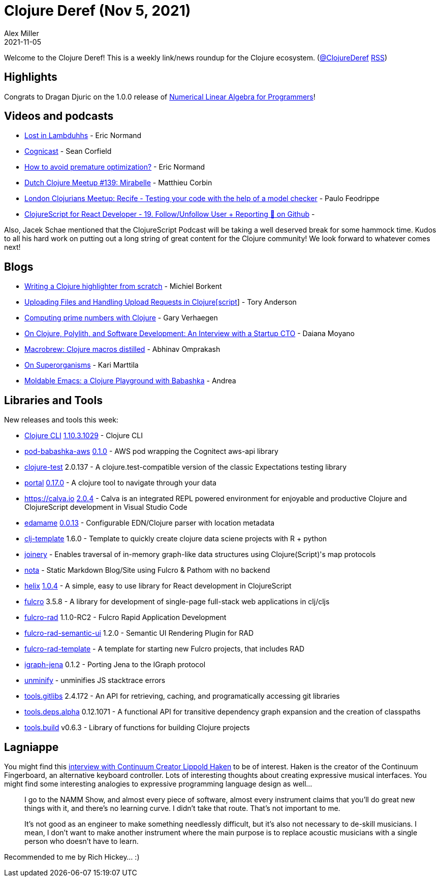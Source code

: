 = Clojure Deref (Nov 5, 2021)
Alex Miller
2021-11-05
:jbake-type: post

ifdef::env-github,env-browser[:outfilesuffix: .adoc]

Welcome to the Clojure Deref! This is a weekly link/news roundup for the Clojure ecosystem. (https://twitter.com/ClojureDeref[@ClojureDeref] https://clojure.org/feed.xml[RSS])

== Highlights

Congrats to Dragan Djuric on the 1.0.0 release of https://aiprobook.com/numerical-linear-algebra-for-programmers/[Numerical Linear Algebra for Programmers]!

== Videos and podcasts

* https://anchor.fm/lostinlambduhhs/episodes/ericnormand-e19f4j7[Lost in Lambduhhs] - Eric Normand
* https://cognitect.com/cognicast/163[Cognicast] - Sean Corfield
* https://lispcast.com/how-to-avoid-premature-optimization/[How to avoid premature optimization?] - Eric Normand
* https://www.youtube.com/watch?v=auafRjne9SA[Dutch Clojure Meetup #139: Mirabelle] - Matthieu Corbin
* https://www.youtube.com/watch?v=TkENblqzxcw[London Clojurians Meetup: Recife - Testing your code with the help of a model checker] - Paulo Feodrippe
* https://www.youtube.com/watch?v=Be2cOSq-dmg[ClojureScript for React Developer - 19. Follow/Unfollow User + Reporting 🐛 on Github] - 

Also, Jacek Schae mentioned that the ClojureScript Podcast will be taking a well deserved break for some hammock time. Kudos to all his hard work on putting out a long string of great content for the Clojure community! We look forward to whatever comes next!

== Blogs

* https://blog.michielborkent.nl/writing-clojure-highlighter.html[Writing a Clojure highlighter from scratch] - Michiel Borkent
* https://tech.toryanderson.com/2021/11/06/uploading-files-and-handling-upload-requests-in-clojurescript/[Uploading Files and Handling Upload Requests in Clojure[script]] - Tory Anderson
* https://cuddly-octo-palm-tree.com/posts/2021-11-07-clj-primes/[Computing prime numbers with Clojure] - Gary Verhaegen
* https://blog.scrintal.com/on-clojure-polylith-and-software-development-an-interview-with-a-startup-cto-8a46bb049547[On Clojure, Polylith, and Software Development: An Interview with a Startup CTO] - Daiana Moyano
* https://www.abhinavomprakash.com/posts/macrobrew/[Macrobrew: Clojure macros distilled] - Abhinav Omprakash
* https://www.metosin.fi/blog/superorganism/[On Superorganisms] - Kari Marttila
* https://ag91.github.io/blog/2021/11/05/moldable-emacs-a-clojure-playground-with-babashka/[Moldable Emacs: a Clojure Playground with Babashka] - Andrea

== Libraries and Tools

New releases and tools this week:

* https://clojure.org/reference/deps_and_cli[Clojure CLI] https://clojure.org/releases/tools#v1.10.3.1029[1.10.3.1029] - Clojure CLI
* https://github.com/babashka/pod-babashka-aws[pod-babashka-aws] https://github.com/babashka/pod-babashka-aws/blob/main/CHANGELOG.md#v010[0.1.0] - AWS pod wrapping the Cognitect aws-api library
* https://github.com/clojure-expectations/clojure-test[clojure-test] 2.0.137 - A clojure.test-compatible version of the classic Expectations testing library
* https://github.com/djblue/portal[portal] https://github.com/djblue/portal/releases/tag/0.17.0[0.17.0] - A clojure tool to navigate through your data
* https://calva.io[https://calva.io] https://github.com/BetterThanTomorrow/calva/releases/tag/v2.0.224[2.0.4] - Calva is an integrated REPL powered environment for enjoyable and productive Clojure and ClojureScript development in Visual Studio Code
* https://github.com/borkdude/edamame[edamame] https://github.com/borkdude/edamame/blob/master/CHANGELOG.md#0013[0.0.13] - Configurable EDN/Clojure parser with location metadata
* https://github.com/behrica/clj-py-r-template[clj-template] 1.6.0 - Template to quickly create clojure data sciene projects with R + python
* https://github.com/cjsauer/joinery[joinery] - Enables traversal of in-memory graph-like data structures using Clojure(Script)'s map protocols
* https://github.com/rafaeldelboni/nota[nota] - Static Markdown Blog/Site using Fulcro & Pathom with no backend
* https://github.com/lilactown/helix[helix] https://github.com/lilactown/helix/blob/master/CHANGELOG.md#014[1.0.4] - A simple, easy to use library for React development in ClojureScript
* https://github.com/fulcrologic/fulcro[fulcro] 3.5.8 - A library for development of single-page full-stack web applications in clj/cljs
* https://github.com/fulcrologic/fulcro-rad[fulcro-rad] 1.1.0-RC2 - Fulcro Rapid Application Development
* https://github.com/fulcrologic/fulcro-rad-semantic-ui[fulcro-rad-semantic-ui] 1.2.0 - Semantic UI Rendering Plugin for RAD
* https://github.com/fulcrologic/fulcro-rad-template[fulcro-rad-template]  - A template for starting new Fulcro projects, that includes RAD
* https://github.com/ont-app/igraph-jena[igraph-jena] 0.1.2 - Porting Jena to the IGraph protocol
* https://github.com/xfthhxk/unminify[unminify]  - unminifies JS stacktrace errors
* https://github.com/clojure/tools.gitlibs[tools.gitlibs] 2.4.172 - An API for retrieving, caching, and programatically accessing git libraries
* https://github.com/clojure/tools.deps.alpha[tools.deps.alpha] 0.12.1071 - A functional API for transitive dependency graph expansion and the creation of classpaths
* https://github.com/clojure/tools.build[tools.build] v0.6.3 - Library of functions for building Clojure projects

== Lagniappe

You might find this https://www.synthtopia.com/content/2016/12/11/continuum-creator-lippold-haken-on-the-future-of-electronic-instruments/[interview with Continuum Creator Lippold Haken] to be of interest. Haken is the creator of the Continuum Fingerboard, an alternative keyboard controller. Lots of interesting thoughts about creating expressive musical interfaces. You might find some interesting analogies to expressive programming language design as well...

> I go to the NAMM Show, and almost every piece of software, almost every instrument claims that you’ll do great new things with it, and there’s no learning curve. I didn’t take that route. That’s not important to me.
> 
> It’s not good as an engineer to make something needlessly difficult, but it’s also not necessary to de-skill musicians. I mean, I don’t want to make another instrument where the main purpose is to replace acoustic musicians with a single person who doesn’t have to learn.

Recommended to me by Rich Hickey... :)
